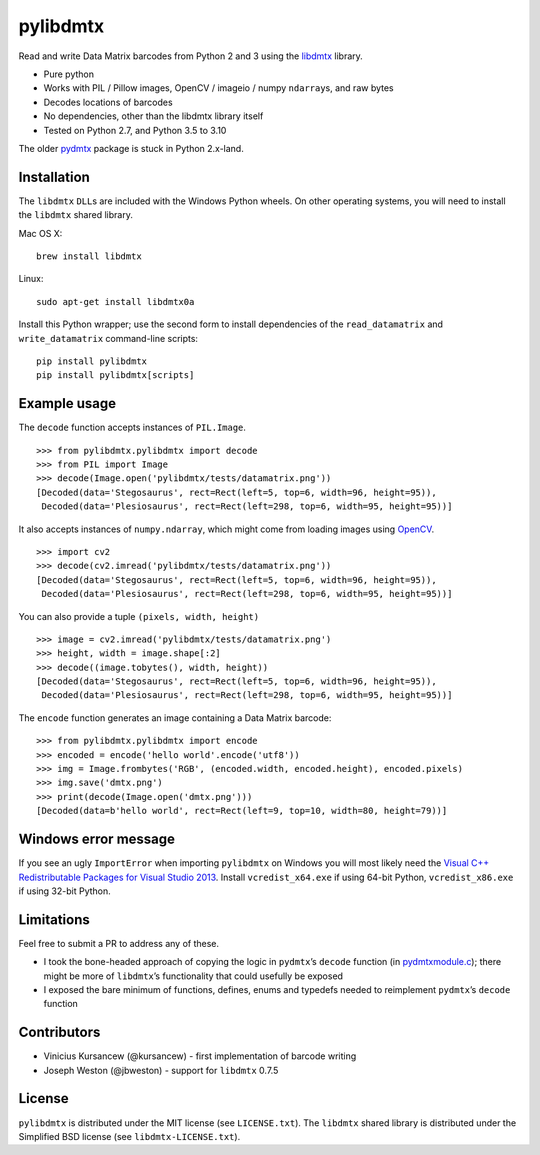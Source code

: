pylibdmtx
=========

.. image:: https://img.shields.io/badge/python-2.7%2C%203.5%2C%203.6%2C%203.7%2C%203.8%2C%203.9%2C%203.10-blue.svg
    :target: https://github.com/NaturalHistoryMuseum/pylibdmtx

.. image:: https://badge.fury.io/py/pylibdmtx.svg
    :target: https://pypi.python.org/pypi/pylibdmtx

.. image:: https://img.shields.io/github/workflow/status/NaturalHistoryMuseum/pylibdmtx/Tests/master?label=tests
    :target: https://github.com/NaturalHistoryMuseum/pylibdmtx/actions?query=workflow%3A%22Tests%22

.. image:: https://coveralls.io/repos/github/NaturalHistoryMuseum/pylibdmtx/badge.svg?branch=master
    :target: https://coveralls.io/github/NaturalHistoryMuseum/pylibdmtx?branch=master

Read and write Data Matrix barcodes from Python 2 and 3 using the
`libdmtx <http://libdmtx.sourceforge.net/>`__ library.

-  Pure python
-  Works with PIL / Pillow images, OpenCV / imageio / numpy ``ndarray``\ s, and raw bytes
-  Decodes locations of barcodes
-  No dependencies, other than the libdmtx library itself
-  Tested on Python 2.7, and Python 3.5 to 3.10

The older
`pydmtx <https://sourceforge.net/p/libdmtx/dmtx-wrappers/ci/master/tree/python/>`__
package is stuck in Python 2.x-land.

Installation
------------

The ``libdmtx`` ``DLL``\ s are included with the Windows Python wheels.
On other operating systems, you will need to install the ``libdmtx`` shared
library.

Mac OS X:

::

   brew install libdmtx

Linux:

::

   sudo apt-get install libdmtx0a

Install this Python wrapper; use the second form to install dependencies of the
``read_datamatrix`` and ``write_datamatrix`` command-line scripts:

::

   pip install pylibdmtx
   pip install pylibdmtx[scripts]

Example usage
-------------

The ``decode`` function accepts instances of ``PIL.Image``.

::

   >>> from pylibdmtx.pylibdmtx import decode
   >>> from PIL import Image
   >>> decode(Image.open('pylibdmtx/tests/datamatrix.png'))
   [Decoded(data='Stegosaurus', rect=Rect(left=5, top=6, width=96, height=95)),
    Decoded(data='Plesiosaurus', rect=Rect(left=298, top=6, width=95, height=95))]

It also accepts instances of ``numpy.ndarray``, which might come from loading
images using `OpenCV <http://opencv.org/>`__.

::

   >>> import cv2
   >>> decode(cv2.imread('pylibdmtx/tests/datamatrix.png'))
   [Decoded(data='Stegosaurus', rect=Rect(left=5, top=6, width=96, height=95)),
    Decoded(data='Plesiosaurus', rect=Rect(left=298, top=6, width=95, height=95))]

You can also provide a tuple ``(pixels, width, height)``

::

   >>> image = cv2.imread('pylibdmtx/tests/datamatrix.png')
   >>> height, width = image.shape[:2]
   >>> decode((image.tobytes(), width, height))
   [Decoded(data='Stegosaurus', rect=Rect(left=5, top=6, width=96, height=95)),
    Decoded(data='Plesiosaurus', rect=Rect(left=298, top=6, width=95, height=95))]

The ``encode`` function generates an image containing a Data Matrix barcode:

::

  >>> from pylibdmtx.pylibdmtx import encode
  >>> encoded = encode('hello world'.encode('utf8'))
  >>> img = Image.frombytes('RGB', (encoded.width, encoded.height), encoded.pixels)
  >>> img.save('dmtx.png')
  >>> print(decode(Image.open('dmtx.png')))
  [Decoded(data=b'hello world', rect=Rect(left=9, top=10, width=80, height=79))]

Windows error message
---------------------

If you see an ugly ``ImportError`` when importing ``pylibdmtx`` on
Windows you will most likely need the `Visual C++ Redistributable Packages for
Visual Studio 2013
<https://www.microsoft.com/en-US/download/details.aspx?id=40784>`__.
Install ``vcredist_x64.exe`` if using 64-bit Python, ``vcredist_x86.exe`` if
using 32-bit Python.

Limitations
-----------

Feel free to submit a PR to address any of these.

-  I took the bone-headed approach of copying the logic in
   ``pydmtx``\ ’s ``decode`` function (in
   `pydmtxmodule.c <https://sourceforge.net/p/libdmtx/dmtx-wrappers/ci/master/tree/python/>`__); there might be more of ``libdmtx``\ ’s functionality that could usefully
   be exposed

-  I exposed the bare minimum of functions, defines, enums and typedefs needed to
   reimplement ``pydmtx``\ ’s ``decode`` function

Contributors
------------

-  Vinicius Kursancew (@kursancew) - first implementation of barcode writing
-  Joseph Weston (@jbweston) - support for ``libdmtx`` 0.7.5

License
-------

``pylibdmtx`` is distributed under the MIT license (see ``LICENSE.txt``).
The ``libdmtx`` shared library is distributed under the Simplified BSD license
(see ``libdmtx-LICENSE.txt``).
